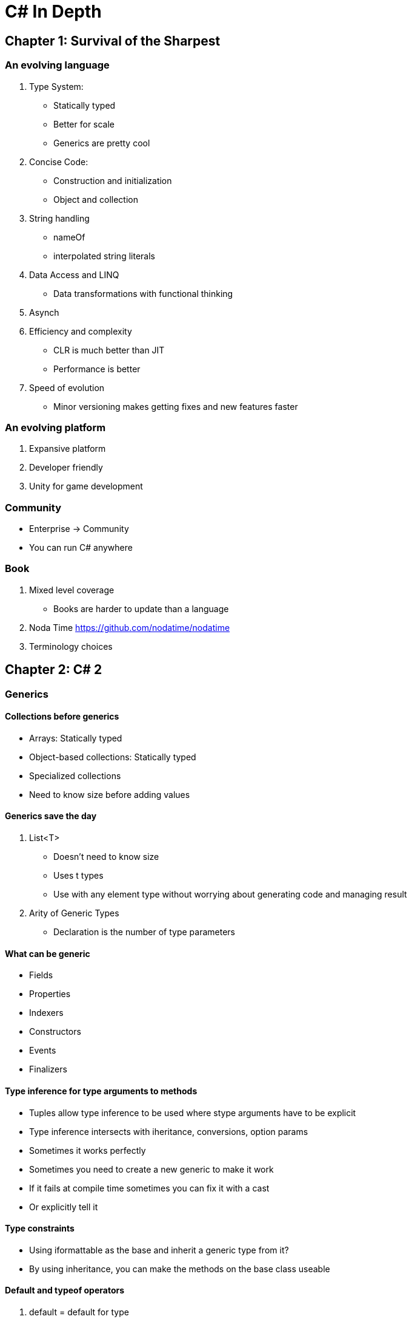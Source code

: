= C# In Depth

== Chapter 1: Survival of the Sharpest

=== An evolving language
. Type System:
- Statically typed
- Better for scale
- Generics are pretty cool
. Concise Code:
- Construction and initialization
- Object and collection
. String handling
- nameOf
- interpolated string literals
. Data Access and LINQ
- Data transformations with functional thinking
. Asynch
. Efficiency and complexity
- CLR is much better than JIT
- Performance is better
. Speed of evolution
- Minor versioning makes getting fixes and new features faster

=== An evolving platform
. Expansive platform
. Developer friendly
. Unity for game development

=== Community
- Enterprise -> Community
- You can run C# anywhere

=== Book
. Mixed level coverage
- Books are harder to update than a language
. Noda Time https://github.com/nodatime/nodatime
. Terminology choices

== Chapter 2: C# 2

=== Generics

==== Collections before generics
- Arrays: Statically typed
- Object-based collections: Statically typed
- Specialized collections
- Need to know size before adding values

==== Generics save the day
. List<T> 
- Doesn't need to know size
- Uses t types
- Use with any element type without worrying about generating code and managing result
. Arity of Generic Types
- Declaration is the number of type parameters

==== What can be generic
- Fields
- Properties
- Indexers
- Constructors
- Events
- Finalizers

==== Type inference for type arguments to methods
- Tuples allow type inference to be used where stype arguments have to be explicit
- Type inference intersects with iheritance, conversions, option params
- Sometimes it works perfectly
- Sometimes you need to create a new generic to make it work
- If it fails at compile time sometimes you can fix it with a cast
- Or explicitly tell it

==== Type constraints
- Using iformattable as the base and inherit a generic type from it?
- By using inheritance, you can make the methods on the base class useable

==== Default and typeof operators
. default = default for type
- Reference types - null reference
- non-nullable types - all zeroes (0, 0.0, false, UTF-16 numeral 0)
- Nullable value types = null
. typeOf = 
- no generics involved (typeof(string))
- generics involved but not type params (typeof(list<int>))
- type param (typeof(T)) = closed constructed type
- Type param in operand (typeof(List<TItem>))
- no type param (typeof(List<>))
- Lots of methods and properties in type
- typeof(T) has same result as typeof(string)

==== Generic type initialization and state
- If you don't have a static type contructor, there are fewer timer guerentees
- different generic types are independent on init

=== Nullable Value Types
. If null reference exceptions are bad? Why do we have more nullable value types?
. Aim: Expressing an absence of information
- Having a model that also indicates absences
- C# used decimal.MaxValue or a boolean if it needed to be absent
- And that was bad
- Now we can encapsulate to be safer on a check
. CLR and framework suport: the nullable<T> struct
- Allows T to be any value type except other nullable<T>
- Implicit conversion from T to nullable<T>
- Value : value of the nullable type if it had value, and hasValue: boolean on if the value exists
- Boxed values: HasValue is false, null refernece, HasValue tur - reference to object boxed T (casting value type to a type)
. Language support
- ? type suffix: makes the value type the nullable<T> struct
- Null literal: make hasValue false
- Conversions: propgate nulls appropriately is lifting
- Explict conversions can be done no matter the type
- Lifted Operators: true and false are never lifted, only operators with non-nullable value types are lifted, unary and binary operators return type has to be non-nullable original operator, return type original operator must be bool
- & and | have other behaviors
- Operand types become their nullable equivalents
- Nullable logic: true/false/null, check the truth table on page 47
- Two null values are considered equal to each other
- AS operator and nullable value types: helps with conversion safety (but is slow)
- Null-coalescing operator ??: first ?? second
- eval first, if result non-null that's result, evaluate second and use as result

=== Simplified Delegate Creation
. Method group conversions
- Method group is implicitly convertable to a delegate type
. Anonymous methods
- lambda expressions
- Better than method group conversions for creating a delegate instance
- Delegate instance wihtout real method
- Create delegate that calls with params
. Delegate compatibility
- I have no idea what's happening here. 
- Implicit casting between params
- Int64 -> Int32 data loss (int32 -> int64 is fine)
- Reciever type 

=== Iterators

==== Intro
- A method or property implemented with an iterator block
- Block of code using yield return
- IEnumerable / IEnumerable<T>
- IEnumberator / IEnumberator<T>
- Yield type can be provided or it's ```object```
- Allows for looping over value sets

==== Laxy Execution
- Execute code only when you need the value
- IEnumberable can iterate without changing state (book)
- IEmuerator does mutate state (bookmark)

==== Eval of yield
- Exceptions
- End of method
- Yield break
- Eval of value for return yield

==== Importance of being lazy
- ?

==== Eval of finally blocks
. What happens?
- If execution is paused in a yield return, it's inside try block and doesn't execute finally
- If returns MoveNext() then exit block to the finally
. The answer is 1
. Lazy eval works
. Breaking out of the foreach loop will hit the finally block?

==== Importance of finally handling
- If you don't call dispose on an itorator it could be leaky

==== Implementation sketch
- The compiler does a lot, but iterators have been taken over by linq so I guess that's fine. 

=== Minor Features

==== Partial types
- Usually handled by code generators
- Different parts can have different interfaces
- Partial methods and implicitly private and can have hooks for extra behavior
- But aren't included if never used
- Might help with testing

==== Static classes
- No instance methods, properties, events or constructors
- Signals intent

==== Separate getter/setter access
- Improves encapsulation
- I'm realizing I have no idea what a getter and setter do? I know we need them, but whyyyy?

==== Namespace alias
- Helps remove ambiguity
- Use ::
- Sometimes it's easier to use when dealing with Datetime implementations

==== Pragma directives
- Give extra information to the compilier
- Can turn errors into warnings intead of blowing up compilier?

==== Fixed-size buffers
- Can only be used in unsafe code and withint struct using ```fixed```

==== InternalsVisibleTo
- Assembly level attribute with single param with other assembly
- Allowing test assembly access to internal members for easier testing
- Tools can access internal members to avoid code duplication

== Chapter 3: LINQ and everything else
